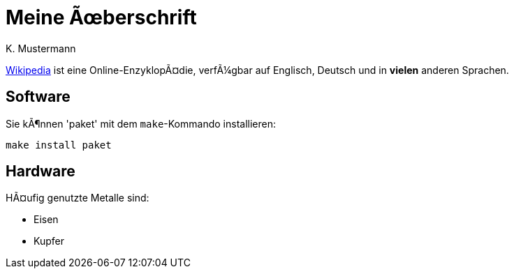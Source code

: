 :encoding: iso-8859-1

= Meine Überschrift
K. Mustermann

https://wikipedia.org[Wikipedia] ist eine Online-Enzyklopädie,
verfügbar auf Englisch, Deutsch und in *vielen* anderen Sprachen.

== Software

Sie können 'paket' mit dem `make`-Kommando installieren:

 make install paket

== Hardware

Häufig genutzte Metalle sind:

* Eisen
* Kupfer